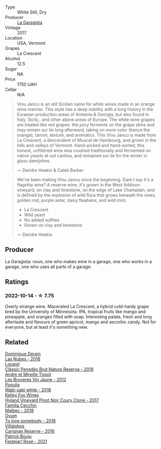 #+attr_html: :class wine-main-image
[[file:/images/af/5f10f3-a2a0-4f25-997a-6a5c6b81159c/2022-09-25-12-45-38-18360C47-A6DD-4BC0-94B1-FD52EDDB44F6-1-105-c.webp]]

- Type :: White Still, Dry
- Producer :: [[barberry:/producers/ff9e1419-21ae-4c0a-8bac-e57cc713e491][La Garagista]]
- Vintage :: 2017
- Location :: USA, Vermont
- Grapes :: La Crescent
- Alcohol :: 12.5
- Sugar :: NA
- Price :: 1750 UAH
- Cellar :: N/A

#+begin_quote
Vinu Jancu is an old Sicilian name for white wines made in an orange wine manner. This style has a deep nobility with a long history in the Eurasian production areas of Armenia & Georgia, but also found in Italy, Sicily., and other alpine areas of Europe. The white wine grapes are treated like red grapes: the juicy ferments on the grape skins and may remain sur lie long afterward, taking on more color (hence the orange), tannin, texture, and aromatics. This Vinu Jancu is made from La Crescent, a descendent of Muscat de Hambourg, and grown in the hills and valleys of Vermont. Hand-picked and hand-sorted, this honest, unfiltered wine was crushed traditionally and fermented on native yeasts at out cantina, and remained sur lie for the winter in glass demijohns.

--- Deirdre Heekin & Caleb Barber
#+end_quote

#+begin_quote
We've been making Vinu Jancu since the beginning. Dare I say it's a flagship wine? A reserve wine, it's grown in the West Addison vineyard, on clay and limestone, on the edge of Lake Champlain, and is defined by the explosion of wild flora that grows beneath the vines, golden rod, purple aster, daisy fleabane, and wild mint.

- La Crescent
- Wild yeast
- No added sulfites
- Grown on clay and limestone

--- Deirdre Heekin
#+end_quote

** Producer

La Garagista: noun, one who makes wine in a garage, one who works in  a garage, one who uses all parts of a garage.

** Ratings

*** 2022-10-14 - ☆ 7.75

Overly strange wine. Macerated La Crescent, a hybrid cold-hardy grape bred by the University of Minnesota. IPA, tropical fruits like mango and pineapple, and oranges filled with soap. Interesting palate, fresh and long aftertaste and flavours of green apricot, mango and ascorbic candy. Not for everyone, but at least it's something new.

** Related

#+begin_export html
<div class="flex-container">
  <a class="flex-item flex-item-left" href="/wines/0eee744d-c822-471a-8a3f-ba0c7d452893.html">
    <img class="flex-bottle" src="/images/0e/ee744d-c822-471a-8a3f-ba0c7d452893/2022-10-15-13-26-17-FAA775D9-D4D0-4C09-9062-A4386280048E-1-105-c.webp"></img>
    <section class="h">Dominique Derain</section>
    <section class="h text-bolder">Las Nubes - 2018</section>
  </a>

  <a class="flex-item flex-item-right" href="/wines/2616849c-0e41-49f1-b769-12eb4a02a413.html">
    <img class="flex-bottle" src="/images/26/16849c-0e41-49f1-b769-12eb4a02a413/2022-10-15-13-45-14-7679E8EA-07AF-45B9-B10B-D9AB4EBB1DC0-1-105-c.webp"></img>
    <section class="h">Loxarel</section>
    <section class="h text-bolder">Clàssic Penedès Brut Nature Reserva - 2019</section>
  </a>

  <a class="flex-item flex-item-left" href="/wines/2c655259-54b6-4a59-91c1-4e802e80a6b1.html">
    <img class="flex-bottle" src="/images/2c/655259-54b6-4a59-91c1-4e802e80a6b1/2021-12-09-08-54-15-F0C5FA76-52E7-4A8E-A4F7-57ED09D51621-1-105-c.webp"></img>
    <section class="h">Andre et Mireille Tissot</section>
    <section class="h text-bolder">Les Bruyeres Vin Jaune - 2012</section>
  </a>

  <a class="flex-item flex-item-right" href="/wines/3e3afebf-0122-4708-86af-46c1f53b4078.html">
    <img class="flex-bottle" src="/images/3e/3afebf-0122-4708-86af-46c1f53b4078/2022-10-15-13-13-11-CFB7B836-9D1C-45F3-AD81-F02B7B7B0F4D-1-105-c.webp"></img>
    <section class="h">Populis</section>
    <section class="h text-bolder">Wabi-sabi white - 2018</section>
  </a>

  <a class="flex-item flex-item-left" href="/wines/4a5c59e8-9273-4dc8-a6de-9af531084fd1.html">
    <img class="flex-bottle" src="/images/4a/5c59e8-9273-4dc8-a6de-9af531084fd1/2022-10-15-13-43-45-E3319622-8562-448E-B40F-C269C3C75337-1-105-c.webp"></img>
    <section class="h">Kelley Fox Wines</section>
    <section class="h text-bolder">Hyland Vineyard Pinot Noir Coury Clone - 2017</section>
  </a>

  <a class="flex-item flex-item-right" href="/wines/5bea4ba4-aaef-402e-9bd0-f8ad5da2c5e3.html">
    <img class="flex-bottle" src="/images/5b/ea4ba4-aaef-402e-9bd0-f8ad5da2c5e3/2022-10-15-13-39-17-FE860E62-C836-46EC-9B89-C17CD955041C-1-105-c.webp"></img>
    <section class="h">Familia Cecchin</section>
    <section class="h text-bolder">Malbec - 2018</section>
  </a>

  <a class="flex-item flex-item-left" href="/wines/68aa146e-d0bc-4688-8e46-9e4f7bfd3c26.html">
    <img class="flex-bottle" src="/images/68/aa146e-d0bc-4688-8e46-9e4f7bfd3c26/2022-10-15-13-16-29-A4DFF406-D8C6-4A23-8CED-E7D6761C99CF-1-105-c.webp"></img>
    <section class="h">Ovum</section>
    <section class="h text-bolder">To love somebody - 2018</section>
  </a>

  <a class="flex-item flex-item-right" href="/wines/8d4f1f71-ee82-481b-a9a1-6cf5e03e00d9.html">
    <img class="flex-bottle" src="/images/8d/4f1f71-ee82-481b-a9a1-6cf5e03e00d9/2022-10-15-13-38-21-6D19C4E7-370B-4284-B92D-30EC4908AEA9-1-105-c.webp"></img>
    <section class="h">Villalobos</section>
    <section class="h text-bolder">Carignan Reserve - 2016</section>
  </a>

  <a class="flex-item flex-item-left" href="/wines/eb0e3f46-1417-4e4d-acc5-1fe5e6650a48.html">
    <img class="flex-bottle" src="/images/eb/0e3f46-1417-4e4d-acc5-1fe5e6650a48/2022-10-15-13-04-56-39D20449-FB2C-4F3F-9121-51B05114536B-1-105-c.webp"></img>
    <section class="h">Patrick Bouju</section>
    <section class="h text-bolder">Festejar! Rosé - 2021</section>
  </a>

</div>
#+end_export
